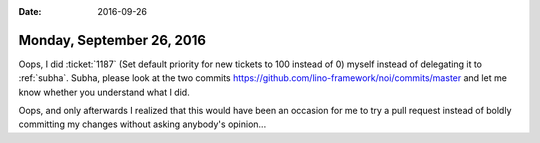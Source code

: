 :date: 2016-09-26

==========================
Monday, September 26, 2016
==========================

Oops, I did :ticket:`1187` (Set default priority for new tickets to
100 instead of 0) myself instead of delegating it to
:ref:`subha`. Subha, please look at the two commits
https://github.com/lino-framework/noi/commits/master
and let me know whether you understand what I did.

Oops, and only afterwards I realized that this would have been an
occasion for me to try a pull request instead of boldly committing my
changes without asking anybody's opinion...


